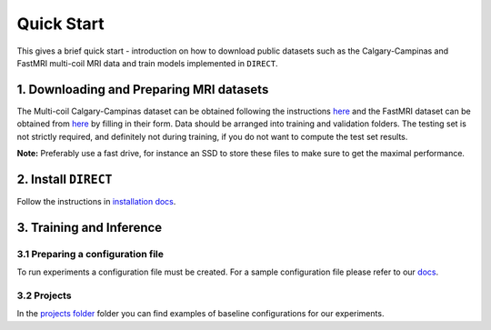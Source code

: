 Quick Start
===========
This gives a brief quick start - introduction on how to download public datasets such as the Calgary-Campinas and FastMRI multi-coil MRI data and train models implemented in ``DIRECT``.

1. Downloading and Preparing MRI datasets
^^^^^^^^^^^^^^^^^^^^^^^^^^^^^^^^^^^^^^^^^

The Multi-coil Calgary-Campinas dataset can be obtained following the instructions `here <https://sites.google.com/view/calgary-campinas-dataset/download>`_  and the FastMRI dataset can be obtained from `here <https://fastmri.org>`_ by filling in their form.
Data should be arranged into training and validation folders. The testing set is not strictly required, and definitely not during training, if you do not want to compute the
test set results.

**Note:** Preferably use a fast drive, for instance an SSD to store these files to make sure  to get the maximal performance.

2. Install ``DIRECT``
^^^^^^^^^^^^^^^^^^^^^

Follow the instructions in `installation docs <https://docs.aiforoncology.nl/direct/installation.html>`_. 

3. Training and Inference
^^^^^^^^^^^^^^^^^^^^^^^^^

3.1 Preparing a configuration file
~~~~~~~~~~~~~~~~~~~~~~~~~~~~~~~~~~
To run experiments a configuration file must be created. For a sample configuration file please refer to our `docs <https://docs.aiforoncology.nl/direct/config.html>`_.

3.2 Projects
~~~~~~~~~~~~
In the `projects folder <https://github.com/NKI-AI/direct/tree/main/projects>`_ folder you can find examples of baseline configurations for our experiments.
